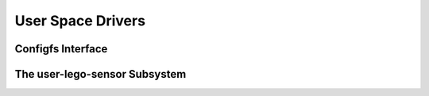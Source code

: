 User Space Drivers
==================

Configfs Interface
------------------

.. kernel-doc:: user/user_lego_configfs.c
   :doc: userspace


.. _user-lego-sensor-class:

The user-lego-sensor Subsystem
------------------------------

.. kernel-doc:: user/user_lego_sensor.c
   :doc: userspace

